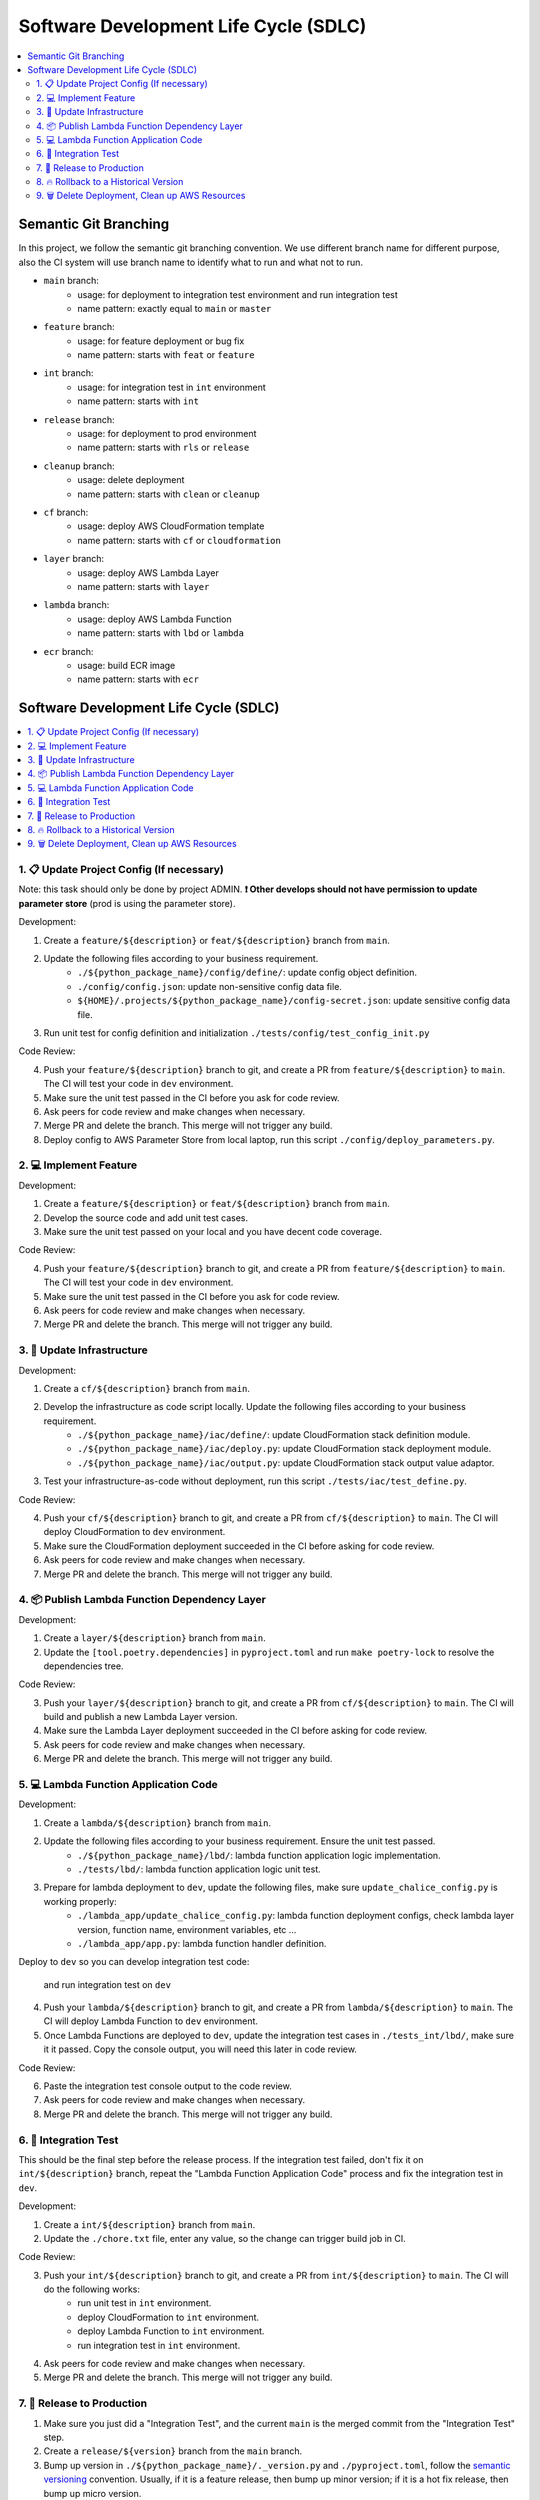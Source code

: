 Software Development Life Cycle (SDLC)
==============================================================================
.. contents::
    :class: this-will-duplicate-information-and-it-is-still-useful-here
    :depth: 2
    :local:


Semantic Git Branching
------------------------------------------------------------------------------
In this project, we follow the semantic git branching convention. We use different branch name for different purpose, also the CI system will use branch name to identify what to run and what not to run.

- ``main`` branch:
    - usage: for deployment to integration test environment and run integration test
    - name pattern: exactly equal to ``main`` or ``master``
- ``feature`` branch:
    - usage: for feature deployment or bug fix
    - name pattern: starts with ``feat`` or ``feature``
- ``int`` branch:
    - usage: for integration test in ``int`` environment
    - name pattern: starts with ``int``
- ``release`` branch:
    - usage: for deployment to prod environment
    - name pattern: starts with ``rls`` or ``release``
- ``cleanup`` branch:
    - usage: delete deployment
    - name pattern: starts with ``clean`` or ``cleanup``
- ``cf`` branch:
    - usage: deploy AWS CloudFormation template
    - name pattern: starts with ``cf`` or ``cloudformation``
- ``layer`` branch:
    - usage: deploy AWS Lambda Layer
    - name pattern: starts with ``layer``
- ``lambda`` branch:
    - usage: deploy AWS Lambda Function
    - name pattern: starts with ``lbd`` or ``lambda``
- ``ecr`` branch:
    - usage: build ECR image
    - name pattern: starts with ``ecr``


Software Development Life Cycle (SDLC)
------------------------------------------------------------------------------
.. contents::
    :class: this-will-duplicate-information-and-it-is-still-useful-here
    :depth: 1
    :local:


1. 📋 Update Project Config (If necessary)
~~~~~~~~~~~~~~~~~~~~~~~~~~~~~~~~~~~~~~~~~~~~~~~~~~~~~~~~~~~~~~~~~~~~~~~~~~~~~~
Note: this task should only be done by project ADMIN. **❗ Other develops should not have permission to update parameter store** (prod is using the parameter store).

Development:

1. Create a ``feature/${description}`` or ``feat/${description}`` branch from ``main``.
2. Update the following files according to your business requirement.
    - ``./${python_package_name}/config/define/``: update config object definition.
    - ``./config/config.json``: update non-sensitive config data file.
    - ``${HOME}/.projects/${python_package_name}/config-secret.json``: update sensitive config data file.
3. Run unit test for config definition and initialization ``./tests/config/test_config_init.py``

Code Review:

4. Push your ``feature/${description}`` branch to git, and create a PR from ``feature/${description}`` to ``main``. The CI will test your code in ``dev`` environment.
5. Make sure the unit test passed in the CI before you ask for code review.
6. Ask peers for code review and make changes when necessary.
7. Merge PR and delete the branch. This merge will not trigger any build.
8. Deploy config to AWS Parameter Store from local laptop, run this script ``./config/deploy_parameters.py``.


2. 💻 Implement Feature
~~~~~~~~~~~~~~~~~~~~~~~~~~~~~~~~~~~~~~~~~~~~~~~~~~~~~~~~~~~~~~~~~~~~~~~~~~~~~~
Development:

1. Create a ``feature/${description}`` or ``feat/${description}`` branch from ``main``.
2. Develop the source code and add unit test cases.
3. Make sure the unit test passed on your local and you have decent code coverage.

Code Review:

4. Push your ``feature/${description}`` branch to git, and create a PR from ``feature/${description}`` to ``main``. The CI will test your code in ``dev`` environment.
5. Make sure the unit test passed in the CI before you ask for code review.
6. Ask peers for code review and make changes when necessary.
7. Merge PR and delete the branch. This merge will not trigger any build.


3. 🐑 Update Infrastructure
~~~~~~~~~~~~~~~~~~~~~~~~~~~~~~~~~~~~~~~~~~~~~~~~~~~~~~~~~~~~~~~~~~~~~~~~~~~~~~
Development:

1. Create a ``cf/${description}`` branch from ``main``.
2. Develop the infrastructure as code script locally. Update the following files according to your business requirement.
    - ``./${python_package_name}/iac/define/``: update CloudFormation stack definition module.
    - ``./${python_package_name}/iac/deploy.py``: update CloudFormation stack deployment module.
    - ``./${python_package_name}/iac/output.py``: update CloudFormation stack output value adaptor.
3. Test your infrastructure-as-code without deployment, run this script ``./tests/iac/test_define.py``.

Code Review:

4. Push your ``cf/${description}`` branch to git, and create a PR from ``cf/${description}`` to ``main``. The CI will deploy CloudFormation to ``dev`` environment.
5. Make sure the CloudFormation deployment succeeded in the CI before asking for code review.
6. Ask peers for code review and make changes when necessary.
7. Merge PR and delete the branch. This merge will not trigger any build.


4. 📦 Publish Lambda Function Dependency Layer
~~~~~~~~~~~~~~~~~~~~~~~~~~~~~~~~~~~~~~~~~~~~~~~~~~~~~~~~~~~~~~~~~~~~~~~~~~~~~~
Development:

1. Create a ``layer/${description}`` branch from ``main``.
2. Update the ``[tool.poetry.dependencies]`` in ``pyproject.toml`` and run ``make poetry-lock`` to resolve the dependencies tree.

Code Review:

3. Push your ``layer/${description}`` branch to git, and create a PR from ``cf/${description}`` to ``main``. The CI will build and publish a new Lambda Layer version.
4. Make sure the Lambda Layer deployment succeeded in the CI before asking for code review.
5. Ask peers for code review and make changes when necessary.
6. Merge PR and delete the branch. This merge will not trigger any build.


5. 💻 Lambda Function Application Code
~~~~~~~~~~~~~~~~~~~~~~~~~~~~~~~~~~~~~~~~~~~~~~~~~~~~~~~~~~~~~~~~~~~~~~~~~~~~~~
Development:

1. Create a ``lambda/${description}`` branch from ``main``.
2. Update the following files according to your business requirement. Ensure the unit test passed.
    - ``./${python_package_name}/lbd/``: lambda function application logic implementation.
    - ``./tests/lbd/``: lambda function application logic unit test.
3. Prepare for lambda deployment to ``dev``, update the following files, make sure ``update_chalice_config.py`` is working properly:
    - ``./lambda_app/update_chalice_config.py``: lambda function deployment configs, check lambda layer version, function name, environment variables, etc ...
    - ``./lambda_app/app.py``: lambda function handler definition.

Deploy to ``dev`` so you can develop integration test code:

 and run integration test on ``dev``

4. Push your ``lambda/${description}`` branch to git, and create a PR from ``lambda/${description}`` to ``main``. The CI will deploy Lambda Function to ``dev`` environment.
5. Once Lambda Functions are deployed to ``dev``, update the integration test cases in ``./tests_int/lbd/``, make sure it it passed. Copy the console output, you will need this later in code review.

Code Review:

6. Paste the integration test console output to the code review.
7. Ask peers for code review and make changes when necessary.
8. Merge PR and delete the branch. This merge will not trigger any build.


6. 🧪 Integration Test
~~~~~~~~~~~~~~~~~~~~~~~~~~~~~~~~~~~~~~~~~~~~~~~~~~~~~~~~~~~~~~~~~~~~~~~~~~~~~~
This should be the final step before the release process. If the integration test failed, don't fix it on ``int/${description}`` branch, repeat the "Lambda Function Application Code" process and fix the integration test in ``dev``.

Development:

1. Create a ``int/${description}`` branch from ``main``.
2. Update the ``./chore.txt`` file, enter any value, so the change can trigger build job in CI.

Code Review:

3. Push your ``int/${description}`` branch to git, and create a PR from ``int/${description}`` to ``main``. The CI will do the following works:
    - run unit test in ``int`` environment.
    - deploy CloudFormation to ``int`` environment.
    - deploy Lambda Function to ``int`` environment.
    - run integration test in ``int`` environment.
4. Ask peers for code review and make changes when necessary.
5. Merge PR and delete the branch. This merge will not trigger any build.


7. 🚀 Release to Production
~~~~~~~~~~~~~~~~~~~~~~~~~~~~~~~~~~~~~~~~~~~~~~~~~~~~~~~~~~~~~~~~~~~~~~~~~~~~~~
1. Make sure you just did a "Integration Test", and the current ``main`` is the merged commit from the "Integration Test" step.
2. Create a ``release/${version}`` branch from the ``main`` branch.
3. Bump up version in ``./${python_package_name}/._version.py`` and ``./pyproject.toml``, follow the `semantic versioning <https://semver.org/>`_ convention. Usually, if it is a feature release, then bump up minor version; if it is a hot fix release, then bump up micro version.
4. Push your ``release`` branch to git, and create a PR from ``release/${version}`` to ``main``. The CI will deploy everything to ``prod`` environment.
5. When the deployment succeeded, Create a git tag that equals to the ``${version}`` from the current commit.
6. Merge PR and delete the branch.

If the deployment failed:

1. If the deployment failed completely, nothing in ``prod`` got changed, then you should delete this ``release/${description}``, branch and repeat this SDLC, check what went wrong.
2. If the deployment partially succeeded, some resources in ``prod`` got changed changed, follow the "Rollback to a Historical Version" section to rollback.


8. 🔥 Rollback to a Historical Version
~~~~~~~~~~~~~~~~~~~~~~~~~~~~~~~~~~~~~~~~~~~~~~~~~~~~~~~~~~~~~~~~~~~~~~~~~~~~~~
1. Check out the code based on the git tag that equal to the historical version.
2. Rollback the prod parameter to the historical config data.
3. Create a ``release/${version}`` branch from that git tag commit. The ``${version}`` should be equal to the historical version.
4. Push your ``release`` branch to git, and create a PR from ``release/${version}`` to ``main``. The CI will deploy everything to ``prod`` environment.
5. When the deployment succeeded, delete the branch and the PR, and ❗ **DON't MERGE!!**


9. 🗑 Delete Deployment, Clean up AWS Resources
~~~~~~~~~~~~~~~~~~~~~~~~~~~~~~~~~~~~~~~~~~~~~~~~~~~~~~~~~~~~~~~~~~~~~~~~~~~~~~
1. Create a ``cleanup/${env_name}`` branch from the ``main`` branch.
2. Update the ``./chore.txt`` file, enter any value, so the change can trigger build job in CI. Ensure that the commit message following this convention ``cf, lbd: ${description}`` or ``lbd: ${description}``. The branch name tells the CI which environment to delete, and the commit message tells the CI what resources to remove. If the commit message doesn't meet the requirements, then CI build will do nothing.
3. Push your ``cleanup/${env_name}`` branch to git, and create a PR from ``cleanup/${env_name}`` to ``main``. The CI will delete everything from the given ``${env_name}`` environment.
4. When the deletion succeeded, delete the branch and the PR, and ❗ **DON't MERGE!!**
